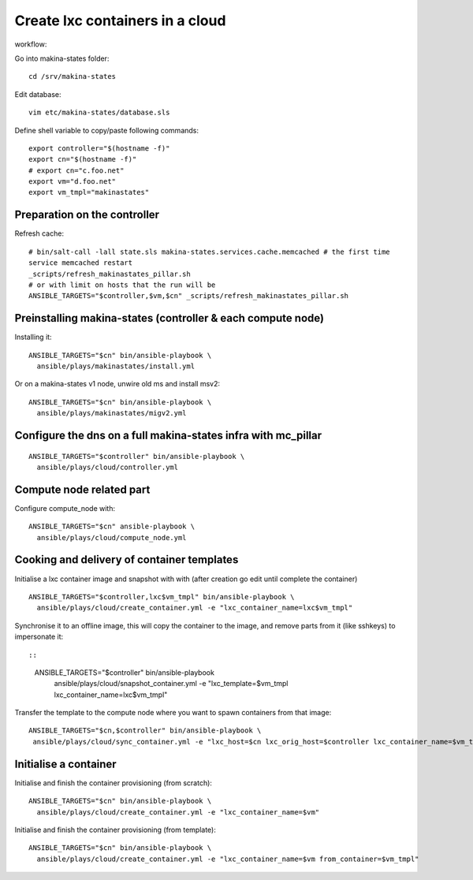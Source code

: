 Create lxc containers in a cloud
===================================
workflow:

Go into makina-states folder::

    cd /srv/makina-states

Edit database::

    vim etc/makina-states/database.sls

Define shell variable to copy/paste following commands::

    export controller="$(hostname -f)"
    export cn="$(hostname -f)"
    # export cn="c.foo.net"
    export vm="d.foo.net"
    export vm_tmpl="makinastates"

Preparation on the controller
-----------------------------
Refresh cache::

  # bin/salt-call -lall state.sls makina-states.services.cache.memcached # the first time
  service memcached restart
  _scripts/refresh_makinastates_pillar.sh
  # or with limit on hosts that the run will be
  ANSIBLE_TARGETS="$controller,$vm,$cn" _scripts/refresh_makinastates_pillar.sh

Preinstalling makina-states (controller & each compute node)
-----------------------------------------------------------------
Installing it::

  ANSIBLE_TARGETS="$cn" bin/ansible-playbook \
    ansible/plays/makinastates/install.yml

Or on a makina-states v1 node, unwire old ms and install msv2::

  ANSIBLE_TARGETS="$cn" bin/ansible-playbook \
    ansible/plays/makinastates/migv2.yml


Configure the dns on a full makina-states infra with mc_pillar
--------------------------------------------------------------
::

  ANSIBLE_TARGETS="$controller" bin/ansible-playbook \
    ansible/plays/cloud/controller.yml


Compute node related part
----------------------------
Configure compute_node with::

  ANSIBLE_TARGETS="$cn" ansible-playbook \
    ansible/plays/cloud/compute_node.yml


Cooking and delivery of container templates
---------------------------------------------------
Initialise a lxc container image and snapshot with with (after creation go edit
until complete the container)
::

  ANSIBLE_TARGETS="$controller,lxc$vm_tmpl" bin/ansible-playbook \
    ansible/plays/cloud/create_container.yml -e "lxc_container_name=lxc$vm_tmpl"

Synchronise it to an offline image, this will copy the container to the image,
and remove parts from it (like sshkeys) to impersonate it::

::

  ANSIBLE_TARGETS="$controller" bin/ansible-playbook \
    ansible/plays/cloud/snapshot_container.yml -e "lxc_template=$vm_tmpl lxc_container_name=lxc$vm_tmpl"

Transfer the template to the compute node where you want to spawn containers
from that image::

   ANSIBLE_TARGETS="$cn,$controller" bin/ansible-playbook \
    ansible/plays/cloud/sync_container.yml -e "lxc_host=$cn lxc_orig_host=$controller lxc_container_name=$vm_tmpl"

Initialise a container
-----------------------
Initialise and finish the container provisioning (from scratch)::

  ANSIBLE_TARGETS="$cn" bin/ansible-playbook \
    ansible/plays/cloud/create_container.yml -e "lxc_container_name=$vm"

Initialise and finish the container provisioning (from template)::

  ANSIBLE_TARGETS="$cn" bin/ansible-playbook \
    ansible/plays/cloud/create_container.yml -e "lxc_container_name=$vm from_container=$vm_tmpl"
